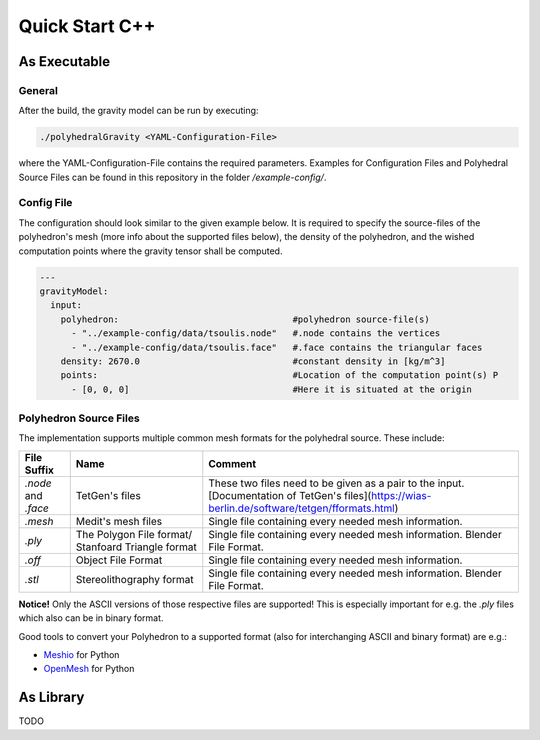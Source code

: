 Quick Start C++
===============

As Executable
-------------

General
~~~~~~~

After the build, the gravity model can be run by executing:

.. code-block::

    ./polyhedralGravity <YAML-Configuration-File>

where the YAML-Configuration-File contains the required parameters.
Examples for Configuration Files and Polyhedral Source Files can be
found in this repository in the folder `/example-config/`.

Config File
~~~~~~~~~~~

The configuration should look similar to the given example below.
It is required to specify the source-files of the polyhedron's mesh (more info
about the supported files below), the density
of the polyhedron, and the wished computation points where the
gravity tensor shall be computed.

.. code-block:: yaml

    ---
    gravityModel:
      input:
        polyhedron:                                 #polyhedron source-file(s)
          - "../example-config/data/tsoulis.node"   #.node contains the vertices
          - "../example-config/data/tsoulis.face"   #.face contains the triangular faces
        density: 2670.0                             #constant density in [kg/m^3]
        points:                                     #Location of the computation point(s) P
          - [0, 0, 0]                               #Here it is situated at the origin


Polyhedron Source Files
~~~~~~~~~~~~~~~~~~~~~~~

The implementation supports multiple common mesh formats for
the polyhedral source. These include:

====================== ==================================================== ==================================================================================================================================================
File Suffix            Name                                                 Comment
====================== ==================================================== ==================================================================================================================================================
  `.node` and `.face`                     TetGen's files                     These two files need to be given as a pair to the input. [Documentation of TetGen's files](https://wias-berlin.de/software/tetgen/fformats.html)
        `.mesh`                         Medit's mesh files                   Single file containing every needed mesh information.
        `.ply`          The Polygon File format/ Stanfoard Triangle format   Single file containing every needed mesh information. Blender File Format.
        `.off`                          Object File Format                   Single file containing every needed mesh information.
        `.stl`                       Stereolithography format                Single file containing every needed mesh information. Blender File Format.
====================== ==================================================== ==================================================================================================================================================

**Notice!** Only the ASCII versions of those respective files are supported! This is especially
important for e.g. the `.ply` files which also can be in binary format.

Good tools to convert your Polyhedron to a supported format (also for interchanging
ASCII and binary format) are e.g.:

- `Meshio <https://github.com/nschloe/meshio>`__ for Python
- `OpenMesh <https://openmesh-python.readthedocs.io/en/latest/readwrite.html>`__ for Python


As Library
----------

TODO